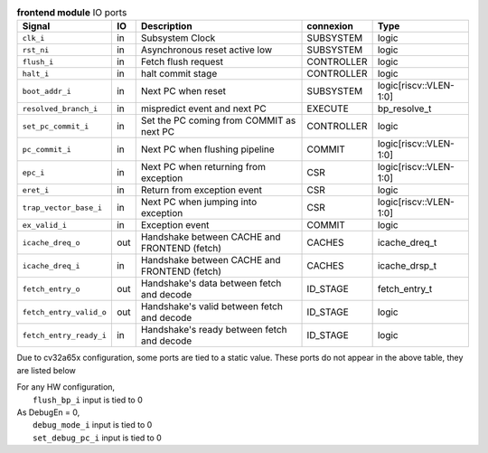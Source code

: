 ..
   Copyright 2024 Thales DIS France SAS
   Licensed under the Solderpad Hardware License, Version 2.1 (the "License");
   you may not use this file except in compliance with the License.
   SPDX-License-Identifier: Apache-2.0 WITH SHL-2.1
   You may obtain a copy of the License at https://solderpad.org/licenses/

   Original Author: Jean-Roch COULON - Thales

.. _CVA6_frontend_ports:

.. list-table:: **frontend module** IO ports
   :header-rows: 1

   * - Signal
     - IO
     - Description
     - connexion
     - Type

   * - ``clk_i``
     - in
     - Subsystem Clock
     - SUBSYSTEM
     - logic

   * - ``rst_ni``
     - in
     - Asynchronous reset active low
     - SUBSYSTEM
     - logic

   * - ``flush_i``
     - in
     - Fetch flush request
     - CONTROLLER
     - logic

   * - ``halt_i``
     - in
     - halt commit stage
     - CONTROLLER
     - logic

   * - ``boot_addr_i``
     - in
     - Next PC when reset
     - SUBSYSTEM
     - logic[riscv::VLEN-1:0]

   * - ``resolved_branch_i``
     - in
     - mispredict event and next PC
     - EXECUTE
     - bp_resolve_t

   * - ``set_pc_commit_i``
     - in
     - Set the PC coming from COMMIT as next PC
     - CONTROLLER
     - logic

   * - ``pc_commit_i``
     - in
     - Next PC when flushing pipeline
     - COMMIT
     - logic[riscv::VLEN-1:0]

   * - ``epc_i``
     - in
     - Next PC when returning from exception
     - CSR
     - logic[riscv::VLEN-1:0]

   * - ``eret_i``
     - in
     - Return from exception event
     - CSR
     - logic

   * - ``trap_vector_base_i``
     - in
     - Next PC when jumping into exception
     - CSR
     - logic[riscv::VLEN-1:0]

   * - ``ex_valid_i``
     - in
     - Exception event
     - COMMIT
     - logic

   * - ``icache_dreq_o``
     - out
     - Handshake between CACHE and FRONTEND (fetch)
     - CACHES
     - icache_dreq_t

   * - ``icache_dreq_i``
     - in
     - Handshake between CACHE and FRONTEND (fetch)
     - CACHES
     - icache_drsp_t

   * - ``fetch_entry_o``
     - out
     - Handshake's data between fetch and decode
     - ID_STAGE
     - fetch_entry_t

   * - ``fetch_entry_valid_o``
     - out
     - Handshake's valid between fetch and decode
     - ID_STAGE
     - logic

   * - ``fetch_entry_ready_i``
     - in
     - Handshake's ready between fetch and decode
     - ID_STAGE
     - logic

Due to cv32a65x configuration, some ports are tied to a static value. These ports do not appear in the above table, they are listed below

| For any HW configuration,
|   ``flush_bp_i`` input is tied to 0
| As DebugEn = 0,
|   ``debug_mode_i`` input is tied to 0
|   ``set_debug_pc_i`` input is tied to 0
